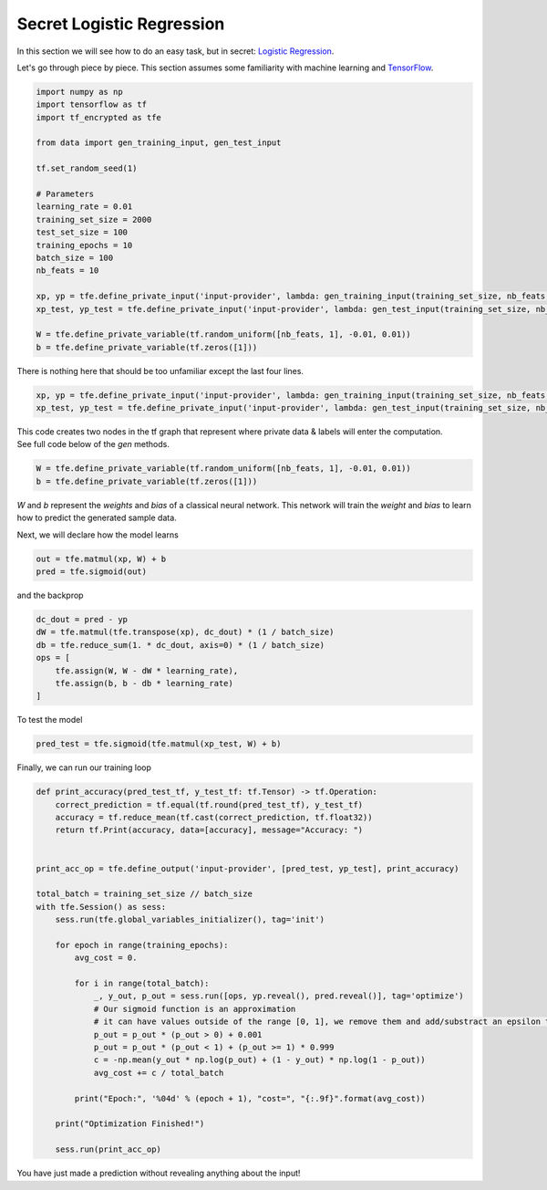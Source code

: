 Secret Logistic Regression
===========================

In this section we will see how to do an easy task, but in secret: `Logistic Regression`_.

Let's go through piece by piece.  This section assumes some familiarity with machine learning and `TensorFlow`_.

.. _Logistic Regression: https://en.wikipedia.org/wiki/Logistic_regression
.. _TensorFlow: https://www.tensorflow.org/

.. code-block:: python

    import numpy as np
    import tensorflow as tf
    import tf_encrypted as tfe

    from data import gen_training_input, gen_test_input

    tf.set_random_seed(1)

    # Parameters
    learning_rate = 0.01
    training_set_size = 2000
    test_set_size = 100
    training_epochs = 10
    batch_size = 100
    nb_feats = 10

    xp, yp = tfe.define_private_input('input-provider', lambda: gen_training_input(training_set_size, nb_feats, batch_size))
    xp_test, yp_test = tfe.define_private_input('input-provider', lambda: gen_test_input(training_set_size, nb_feats, batch_size))

    W = tfe.define_private_variable(tf.random_uniform([nb_feats, 1], -0.01, 0.01))
    b = tfe.define_private_variable(tf.zeros([1]))


There is nothing here that should be too unfamiliar except the last four lines.

.. code-block:: python

    xp, yp = tfe.define_private_input('input-provider', lambda: gen_training_input(training_set_size, nb_feats, batch_size))
    xp_test, yp_test = tfe.define_private_input('input-provider', lambda: gen_test_input(training_set_size, nb_feats, batch_size))


.. TODO -- not super familiar about this wording

| This code creates two nodes in the tf graph that represent where private data & labels will enter the computation.
| See full code below of the `gen` methods.

.. code-block:: python

    W = tfe.define_private_variable(tf.random_uniform([nb_feats, 1], -0.01, 0.01))
    b = tfe.define_private_variable(tf.zeros([1]))


`W` and `b` represent the `weights` and `bias` of a classical neural network.  This network will train
the `weight` and `bias` to learn how to predict the generated sample data.

Next, we will declare how the model learns

.. code-block:: python

    out = tfe.matmul(xp, W) + b
    pred = tfe.sigmoid(out)

and the backprop

.. code-block:: python

    dc_dout = pred - yp
    dW = tfe.matmul(tfe.transpose(xp), dc_dout) * (1 / batch_size)
    db = tfe.reduce_sum(1. * dc_dout, axis=0) * (1 / batch_size)
    ops = [
        tfe.assign(W, W - dW * learning_rate),
        tfe.assign(b, b - db * learning_rate)
    ]

To test the model

.. code-block:: python

    pred_test = tfe.sigmoid(tfe.matmul(xp_test, W) + b)

Finally, we can run our training loop

.. code-block:: python

    def print_accuracy(pred_test_tf, y_test_tf: tf.Tensor) -> tf.Operation:
        correct_prediction = tf.equal(tf.round(pred_test_tf), y_test_tf)
        accuracy = tf.reduce_mean(tf.cast(correct_prediction, tf.float32))
        return tf.Print(accuracy, data=[accuracy], message="Accuracy: ")


    print_acc_op = tfe.define_output('input-provider', [pred_test, yp_test], print_accuracy)

    total_batch = training_set_size // batch_size
    with tfe.Session() as sess:
        sess.run(tfe.global_variables_initializer(), tag='init')

        for epoch in range(training_epochs):
            avg_cost = 0.

            for i in range(total_batch):
                _, y_out, p_out = sess.run([ops, yp.reveal(), pred.reveal()], tag='optimize')
                # Our sigmoid function is an approximation
                # it can have values outside of the range [0, 1], we remove them and add/substract an epsilon to compute the cost
                p_out = p_out * (p_out > 0) + 0.001
                p_out = p_out * (p_out < 1) + (p_out >= 1) * 0.999
                c = -np.mean(y_out * np.log(p_out) + (1 - y_out) * np.log(1 - p_out))
                avg_cost += c / total_batch

            print("Epoch:", '%04d' % (epoch + 1), "cost=", "{:.9f}".format(avg_cost))

        print("Optimization Finished!")

        sess.run(print_acc_op)


You have just made a prediction without revealing anything about the input!
